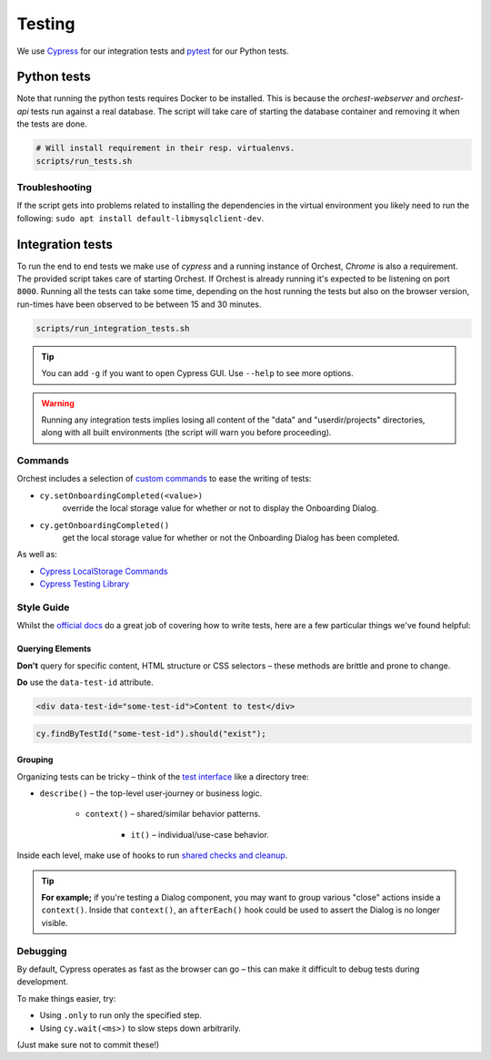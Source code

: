 .. _testing:

Testing
=======

We use `Cypress <http://cypress.io/>`_ for our integration tests and `pytest
<https://github.com/pytest-dev/pytest>`_ for our Python tests.

Python tests
------------
Note that running the python tests requires Docker to be installed. This is because
the `orchest-webserver` and `orchest-api` tests run against a real database. The script
will take care of starting the database container and removing it when the tests are
done.

.. code:: sh

    # Will install requirement in their resp. virtualenvs.
    scripts/run_tests.sh

Troubleshooting
~~~~~~~~~~~~~~~
If the script gets into problems related to installing the dependencies in the virtual
environment you likely need to run the following: ``sudo apt install
default-libmysqlclient-dev``.

Integration tests
-----------------
To run the end to end tests we make use of `cypress` and a running instance of Orchest,
`Chrome` is also a requirement.  The provided script takes care of starting Orchest. If
Orchest is already running it's expected to be listening on port ``8000``. Running all the
tests can take some time, depending on the host running the tests but also on the
browser version, run-times have been observed to be between 15 and 30 minutes.

.. code:: sh

    scripts/run_integration_tests.sh

.. tip::
   You can add ``-g`` if you want to open Cypress GUI. Use ``--help`` to see more options.

.. warning::
    Running any integration tests implies losing all content of the "data" and
    "userdir/projects" directories, along with all built environments (the script will
    warn you before proceeding).

Commands
~~~~~~~~

Orchest includes a selection of `custom commands
<https://docs.cypress.io/api/cypress-api/custom-commands#Parent-Commands>`_ to ease the writing of
tests:

* ``cy.setOnboardingCompleted(<value>)``
   override the local storage value for whether or not to display the Onboarding Dialog.
* ``cy.getOnboardingCompleted()``
   get the local storage value for whether or not the Onboarding Dialog has been completed.

As well as:

- `Cypress LocalStorage Commands <https://github.com/javierbrea/cypress-localstorage-commands>`_
- `Cypress Testing Library <https://testing-library.com/docs/cypress-testing-library/intro/>`_

Style Guide
~~~~~~~~~~~

Whilst the `official docs <https://docs.cypress.io/>`_ do a great job of covering how to write
tests, here are a few particular things we've found helpful:

Querying Elements
"""""""""""""""""

**Don't** query for specific content, HTML structure or CSS selectors – these methods are brittle
and prone to change.

**Do** use the ``data-test-id`` attribute.

.. code:: html

    <div data-test-id="some-test-id">Content to test</div>

.. code:: ts

    cy.findByTestId("some-test-id").should("exist");

Grouping
""""""""

Organizing tests can be tricky – think of the `test interface
<https://docs.cypress.io/guides/core-concepts/writing-and-organizing-tests#Test-Structure>`_
like a directory tree:

* ``describe()`` – the top-level user-journey or business logic.

   * ``context()`` – shared/similar behavior patterns.

      * ``it()`` – individual/use-case behavior.

Inside each level, make use of hooks to run `shared checks and cleanup
<https://docs.cypress.io/guides/core-concepts/writing-and-organizing-tests#Hooks>`_.

.. tip::
   **For example;** if you're testing a Dialog component, you may want to group various "close" actions
   inside a ``context()``. Inside that ``context()``, an ``afterEach()`` hook could be used to assert
   the Dialog is no longer visible.

Debugging
~~~~~~~~~

By default, Cypress operates as fast as the browser can go – this can make it difficult to debug
tests during development.

To make things easier, try:

* Using ``.only`` to run only the specified step.
* Using ``cy.wait(<ms>)`` to slow steps down arbitrarily.

(Just make sure not to commit these!)
